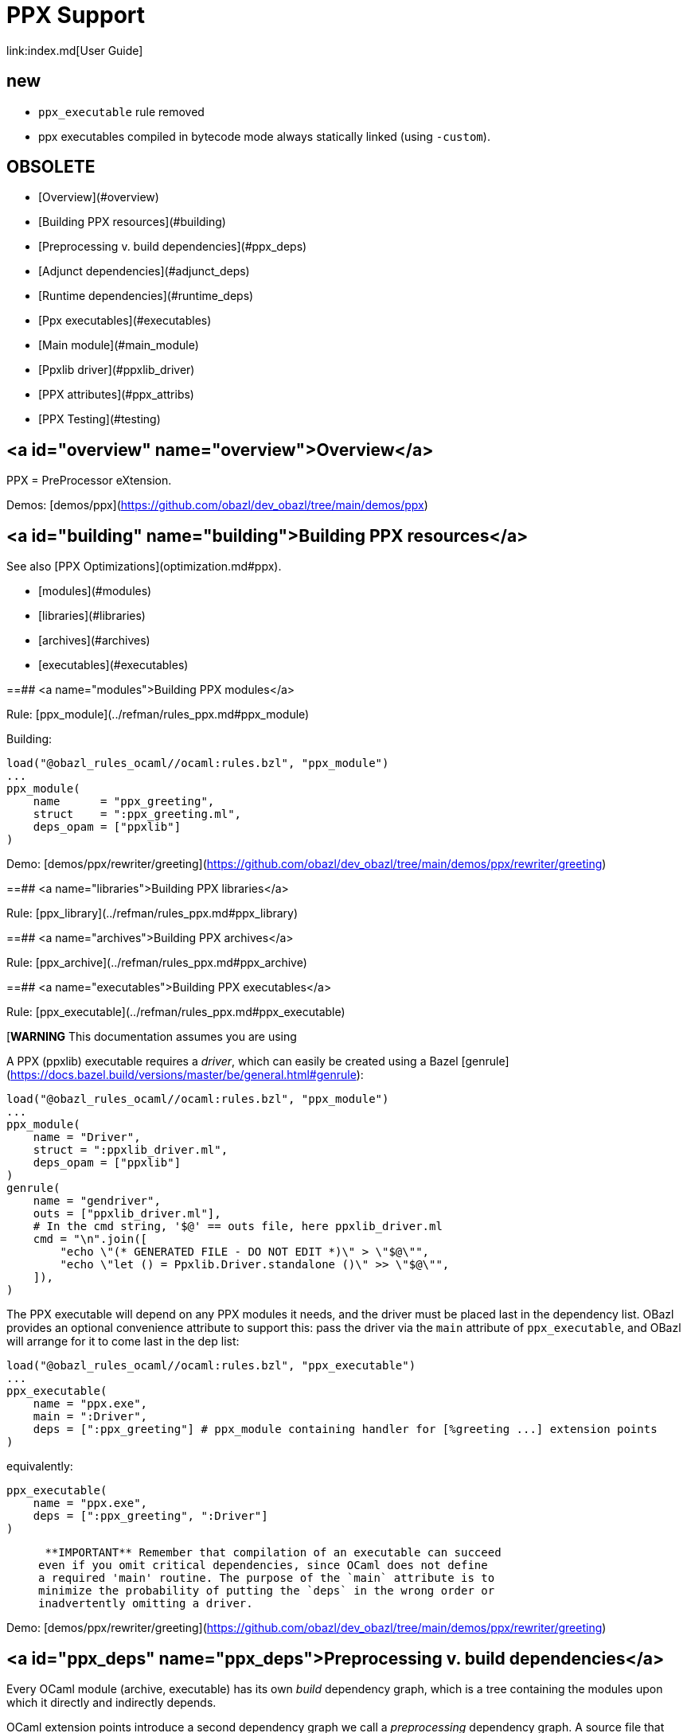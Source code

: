 = PPX Support
link:index.md[User Guide]

== new

* `ppx_executable` rule removed
* ppx executables compiled in bytecode mode always statically linked (using `-custom`).

== OBSOLETE

* [Overview](#overview)
* [Building PPX resources](#building)
* [Preprocessing v. build dependencies](#ppx_deps)
* [Adjunct dependencies](#adjunct_deps)
* [Runtime dependencies](#runtime_deps)
* [Ppx executables](#executables)
  * [Main module](#main_module)
    * [Ppxlib driver](#ppxlib_driver)
* [PPX attributes](#ppx_attribs)
* [PPX Testing](#testing)

== <a id="overview" name="overview">Overview</a>

PPX = PreProcessor eXtension.

Demos: [demos/ppx](https://github.com/obazl/dev_obazl/tree/main/demos/ppx)

== <a id="building" name="building">Building PPX resources</a>

See also [PPX Optimizations](optimization.md#ppx).

* [modules](#modules)
* [libraries](#libraries)
* [archives](#archives)
* [executables](#executables)

==## <a name="modules">Building PPX modules</a>

Rule: [ppx_module](../refman/rules_ppx.md#ppx_module)

Building:

```
load("@obazl_rules_ocaml//ocaml:rules.bzl", "ppx_module")
...
ppx_module(
    name      = "ppx_greeting",
    struct    = ":ppx_greeting.ml",
    deps_opam = ["ppxlib"]
)
```

Demo: [demos/ppx/rewriter/greeting](https://github.com/obazl/dev_obazl/tree/main/demos/ppx/rewriter/greeting)

==## <a name="libraries">Building PPX libraries</a>

Rule: [ppx_library](../refman/rules_ppx.md#ppx_library)

==## <a name="archives">Building PPX archives</a>

Rule: [ppx_archive](../refman/rules_ppx.md#ppx_archive)

==## <a name="executables">Building PPX executables</a>

Rule: [ppx_executable](../refman/rules_ppx.md#ppx_executable)

[**WARNING** This documentation assumes you are using
[ppxlib](https://github.com/ocaml-ppx/ppxlib). TODO: how to do it without ppxlib.]

A PPX (ppxlib) executable requires a _driver_, which can easily be
created using a Bazel [genrule](https://docs.bazel.build/versions/master/be/general.html#genrule):

```
load("@obazl_rules_ocaml//ocaml:rules.bzl", "ppx_module")
...
ppx_module(
    name = "Driver",
    struct = ":ppxlib_driver.ml",
    deps_opam = ["ppxlib"]
)
genrule(
    name = "gendriver",
    outs = ["ppxlib_driver.ml"],
    # In the cmd string, '$@' == outs file, here ppxlib_driver.ml
    cmd = "\n".join([
        "echo \"(* GENERATED FILE - DO NOT EDIT *)\" > \"$@\"",
        "echo \"let () = Ppxlib.Driver.standalone ()\" >> \"$@\"",
    ]),
)
```

The PPX executable will depend on any PPX modules it needs, and the
driver must be placed last in the dependency list. OBazl provides an
optional convenience attribute to support this: pass the driver via
the `main` attribute of `ppx_executable`, and OBazl will arrange for
it to come last in the dep list:

```
load("@obazl_rules_ocaml//ocaml:rules.bzl", "ppx_executable")
...
ppx_executable(
    name = "ppx.exe",
    main = ":Driver",
    deps = [":ppx_greeting"] # ppx_module containing handler for [%greeting ...] extension points
)
```

equivalently:

```
ppx_executable(
    name = "ppx.exe",
    deps = [":ppx_greeting", ":Driver"]
)
```

>    **IMPORTANT** Remember that compilation of an executable can succeed
  even if you omit critical dependencies, since OCaml does not define
  a required 'main' routine. The purpose of the `main` attribute is to
  minimize the probability of putting the `deps` in the wrong order or
  inadvertently omitting a driver.

Demo: [demos/ppx/rewriter/greeting](https://github.com/obazl/dev_obazl/tree/main/demos/ppx/rewriter/greeting)

== <a id="ppx_deps" name="ppx_deps">Preprocessing v. build dependencies</a>

Every OCaml module (archive, executable) has its own _build_
dependency graph, which is a tree containing the modules upon which it
directly and indirectly depends.

OCaml extension points introduce a second dependency graph we call a
_preprocessing_ dependency graph. A source file that contains an
extension point, such as `[%greeting "Hello"]`, must be preprocessed
by code that is capable of handling the extension point. This
_preprocessing_ dependency is orthogonal to any _build_ dependencies
the source file may have; normally it is a single PPX executable
containing PPX modules that implement handle extension point handlers.

Thus any module that contains OCaml extension points has two distinct
dependency graphs, one for build dependencies and one for
preprocessing dependencies. In OBazl rules, ordinary build
dependencies are usually expressed using a `deps` attribute, and
preprocessing dependencies are expressed using the `ppx` attribute and
a few additional `ppx_*` attributes to parameterize the PPX executable.

== <a id="adjunct_deps" name="adjunct_deps">Adjunct (a/k/a "runtime") dependencies</a>

Sometimes PPX processing injects code that induces compile-time
dependencies; such dependencies must be listed as `deps` in the
`ocaml_module` or `ppx_module` rule that compiles the transformed
source file. These are often erroneously called "runtime"
dependencies, but [runtime dependency](#runtime-deps) is a different
concept. Runtime dependencies of a module or executable are needed
when that module or executable is executed. These dependencies do not
fit that description, so OBazl calls them _adjunct dependencies_.

In other words, adjunct dependencies are build dependencies that are
attached to a preprocessing dependency graph and passed on to
preprocessing outputs.

One way to support adjunct dependencies is to list them in the `deps`
attribute of the `ocaml_module` or `ppx_module` rule instances that
use the PPX executable, as noted above. However this requires
maintenance of the `deps` attribute for each rule instance using the
PPX executable in question. Since PPX executables may be shared by
many targets, this is cumbersome and error-prone.

attribute: **`adjunct_deps`**

As a convenience, OBazl supports an attribute, `adjunct_deps`, on
`ppx_module` and `ppx_executable` rules. Dependencies listed in this
attribute will be automatically propagated through the preprocessing
dependency graph to the build rule of the transformed source. For
example, if an `ocaml_module` rule instance lists a `ppx` dependency,
then any adjunct dependencies listed in the dependency graph of that
ppx will be added as build dependencies of the module being compiled
by the rule.

See
[demos/ppx/adjunct_deps](https://github.com/obazl/dev_obazl/tree/main/demos/ppx/adjunct_deps)
for an example.

== <a name="runtime-deps">Runtime dependencies</a>

Runtime dependencies are files that are required by modules and/or
executables at runtime. For example, a common pattern is to have a
module read a file of configuration data at runtime; such a data file
constitutes a runtime dependency of the module.

For non-PPX modules and executables, such
files must be passed using the `data` attribute; for PPX modules and
executables, they must be passed using the `ppx_data` attribute, as
[described below](#ppx_data).
The rules will arrange for the files to be included in the generated
command line with the appropriate option flags.

== <a name="executables">PPX executables</a>

==# <a name="main_module">Main Module</a>

Unlike many compiled languages, OCaml does not define a `main` entry
point for executables. The modules used to construct an executable are
organized in the executable binary in the order in which they were
passed as arguments to the compiler. When control is passed to an
OCaml executable, the (top-level) code of the component modules is
executed in order.

This means it is possible to successfully compile and run an OCaml
executable that lacks critical modules. Since there is no `main` entry
point, the compiler has no way of knowing that something is missing.

The `main` attribute of the `ppx_executable` rule is an optional convenience
attribute, intended to reduce the likelihood of inadvertently omitting
the critical piece of code that drives PPX processing. A module passed
as `main` will automatically be added as the last module in the
dependency list, thereby ensuring that it will receive control after
all other modules.

Demo code:  [demos/ppx/hello](https://github.com/obazl/dev_obazl/blob/aed0ce898b480c109ccd9b42fddc6f6c1640277c/demos/ppx/hello/BUILD.bazel#L53)

==## <a name="ppxlib_driver">The Ppxlib Driver module</a>

Here is one way to implement a driver for a `ppx_executable`:

```
ppx_executable( name = "_ppx.exe", main = ":_Driver", ...etc... )
ppx_module(
    name = "_Driver",
    src = ":ppxlib_driver.ml",
    deps = ["@opam//pkg:ppxlib"],
)
genrule(
    name = "gendriver",
    outs = ["ppxlib_driver.ml"],
    cmd = "\n".join([
        "echo \"(* GENERATED FILE - DO NOT EDIT *)\" > \"$@\"",
        "echo \"let () = Ppxlib.Driver.standalone ()\" >> \"$@\"",
    ]),
)
```

'''
== <a name="ppx_attribs">PPX attributes</a>

These attributes apply to rules [ocaml_module](../refman/rules_ocaml.md#ocaml_module), [ocaml_interface](../refman/ocaml_rules.md#ocaml_interface), [ppx_module](../refman/rules_ppx.md#ppx_module).

Attributes applicable to `ppx_*` rules are documented in the [Reference Manual](../refman/rules_ppx.md)

==# <a name="ppx">ppx</a>

The `ppx` attribute takes a `ppx_executable` target. The rule will
generate several actions - see [Action Queries](transparency.md#action_queries)
to see how to inspect the actions.

==# <a name="adjunct_deps_attrib">adjunct_deps</a>

See above.

==# <a name="ppx_args">ppx_args</a>

Use `ppx_args` to pass options to the `ppx_executable` that is passed via the `ppx` attribute.

==# <a name="ppx_data">ppx_data</a>

Bazel uses a `data` attribute for runtime file dependencies; OBazl
follows this convention. For rules `ocaml_executable`, `ocaml_module`,
`ocaml_interface`, `ppx_executable`, and `ppx_module`, the `data`
attribute is for files that will be needed at runtime.

The `ppx_data` attribute is for files that are needed by the `ppx`
executable when it transforms source files. For example,
[ppx_optcomp]() supports an extension, `import`, that acts like
the `#include` directive of the C preprocessor language: it allows you
to include the content of one file in another. This induces a runtime
dependency: if `foo.ml` contains e.g. `[%import "config.mlh"]`, then
the file `config.mlh` must be available to `ppx_optcomp` when it runs
(as part of the `ppx_executable` tasked with transforming `foo.ml`).
So this is a genuine runtime dependency, and it must be listed in the
`ppx_data` attribute of the `ppx_executable` rule instance that lists
`ppx_optcomp` as a dependency.

See [ppx/ppx_optcomp](https://github.com/obazl/dev_obazl/blob/c0f01d6ae66ecdebbbfac687120ef734886542d4/demos/ppx/ppx_optcomp/BUILD.bazel#L27) for an example.

==# <a name="ppx_print">ppx_print</a>

PPX executables can emit the AST they produce in binary or text form.

Rules that support PPX processing
([ocaml_interface](../refman/rules_ocaml.md#ocaml_interface),
[ocaml_module](../refman/rules_ocaml.md#ocaml_module),
[ppx_module](../refman/rules_ppx.md#ppx_module)) also support the
`ppx_print` attribute, which controls output format.

The `ppx_print` attribute takes a label, which must be either
`@ppx//print:binary` or `@ppx//print:text`. The former tells OBazl to
add `-dump-ast` as a command line option when running the
`ppx_executable` that is passed by the `ppx` attribute; the latter
just omits the argument.

The default print output format is determined by the
[config rules](configrules.md) target
`@ppx//print`, which in turn defaults to binary. You can change the
global default to print by passing `--@ppx//print:text` on the command
line. Use the `ppx_print` attribute to override this global default.

== <a name="testing">PPX Testing</a>

Rules

* [ocaml_test](../refman/rules_ocaml.md#ocaml_test)
* [ppx_test](../refman/rules_ppx.md#ppx_test)
